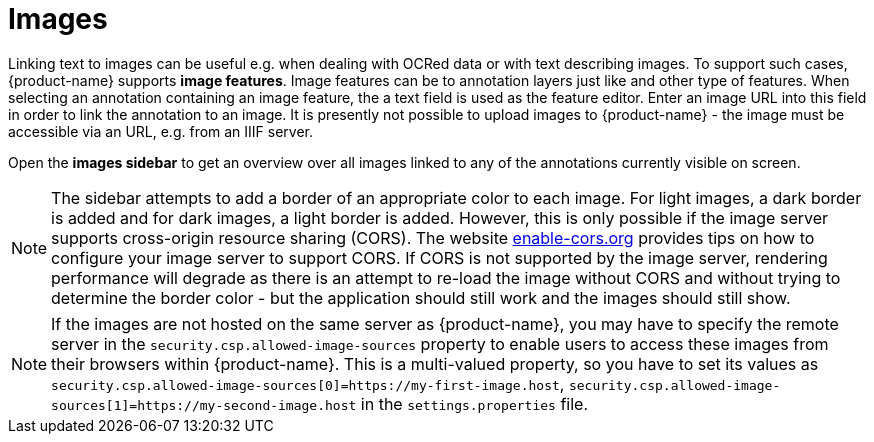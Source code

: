 ////
// Licensed to the Technische Universität Darmstadt under one
// or more contributor license agreements.  See the NOTICE file
// distributed with this work for additional information
// regarding copyright ownership.  The Technische Universität Darmstadt 
// licenses this file to you under the Apache License, Version 2.0 (the
// "License"); you may not use this file except in compliance
// with the License.
//  
// http://www.apache.org/licenses/LICENSE-2.0
// 
// Unless required by applicable law or agreed to in writing, software
// distributed under the License is distributed on an "AS IS" BASIS,
// WITHOUT WARRANTIES OR CONDITIONS OF ANY KIND, either express or implied.
// See the License for the specific language governing permissions and
// limitations under the License.
////

[[sect_annotation_images]]
= Images

Linking text to images can be useful e.g. when dealing with OCRed data or with text describing
images. To support such cases, {product-name} supports **image features**. Image features can
be to annotation layers just like and other type of features. When selecting an annotation
containing an image feature, the a text field is used as the feature editor. Enter an image URL into
this field in order to link the annotation to an image. It is presently not possible to upload
images to {product-name} - the image must be accessible via an URL, e.g. from an IIIF server.

Open the **images sidebar** to get an overview over all images linked to any of the annotations
currently visible on screen.

NOTE: The sidebar attempts to add a border of an appropriate color to each image. For light images,
      a dark border is added and for dark images, a light border is added. However, this is only possible if
      the image server supports cross-origin resource sharing (CORS). The website
      link:https://enable-cors.org/server.html[enable-cors.org] provides tips on how to configure your image
      server to support CORS. If CORS is not supported by the image server, rendering performance will 
      degrade as there is an attempt to re-load the image without CORS and without trying to determine the
      border color - but the application should still work and the images should still show.

NOTE: If the images are not hosted on the same server as {product-name}, you may have to specify
      the remote server in the `security.csp.allowed-image-sources` property to enable users to access these
      images from their browsers within {product-name}. This is a multi-valued property, so you have to 
      set its values as `security.csp.allowed-image-sources[0]=https://my-first-image.host`,
      `security.csp.allowed-image-sources[1]=https://my-second-image.host` in the `settings.properties`
      file.
